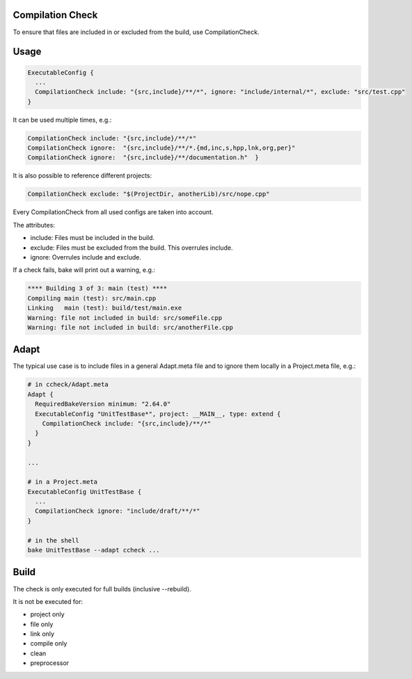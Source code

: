 Compilation Check
*****************

To ensure that files are included in or excluded from the build, use CompilationCheck.

Usage
*****

.. code-block:: console
  
  ExecutableConfig {
    ...
    CompilationCheck include: "{src,include}/**/*", ignore: "include/internal/*", exclude: "src/test.cpp"
  }

It can be used multiple times, e.g.:

.. code-block:: console
  
  CompilationCheck include: "{src,include}/**/*"
  CompilationCheck ignore:  "{src,include}/**/*.{md,inc,s,hpp,lnk,org,per}"
  CompilationCheck ignore:  "{src,include}/**/documentation.h"  }

It is also possible to reference different projects:

.. code-block:: console
  
  CompilationCheck exclude: "$(ProjectDir, anotherLib)/src/nope.cpp"

Every CompilationCheck from all used configs are taken into account.

The attributes:

- include: Files must be included in the build.
- exclude: Files must be excluded from the build. This overrules include.
- ignore: Overrules include and exclude.

If a check fails, bake will print out a warning, e.g.:

.. code-block:: console
  
  **** Building 3 of 3: main (test) ****
  Compiling main (test): src/main.cpp
  Linking   main (test): build/test/main.exe
  Warning: file not included in build: src/someFile.cpp
  Warning: file not included in build: src/anotherFile.cpp

Adapt
*****

The typical use case is to include files in a general Adapt.meta file and to ignore them locally in a Project.meta file, e.g.:

.. code-block:: console

  # in ccheck/Adapt.meta  
  Adapt {
    RequiredBakeVersion minimum: "2.64.0"
    ExecutableConfig "UnitTestBase*", project: __MAIN__, type: extend {
      CompilationCheck include: "{src,include}/**/*"
    }
  }
  
  ...

  # in a Project.meta
  ExecutableConfig UnitTestBase {
    ...
    CompilationCheck ignore: "include/draft/**/*"
  }

  # in the shell
  bake UnitTestBase --adapt ccheck ...

Build
*****

The check is only executed for full builds (inclusive --rebuild).

It is not be executed for:

- project only
- file only
- link only
- compile only
- clean
- preprocessor